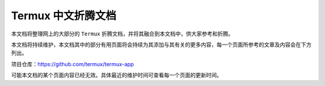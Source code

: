 ===================
Termux 中文折腾文档
===================
本文档将整理网上的大部分的 ``Termux`` 折腾文档，并将其融合到本文档中，供大家参考和折腾。
 
本文档将持续维护，本文档其中的部分有用页面将会持续为其添加与其有关的更多内容，每一个页面所参考的文章及内容会在下方列出。

项目仓库：https://github.com/termux/termux-app

.. image:: https://img.shields.io/github/stars/termux/termux-app

.. image:: https://img.shields.io/github/v/release/termux/termux-app

可能本文档的某个页面内容已经无效。具体最近的维护时间可查看每一个页面的更新时间。